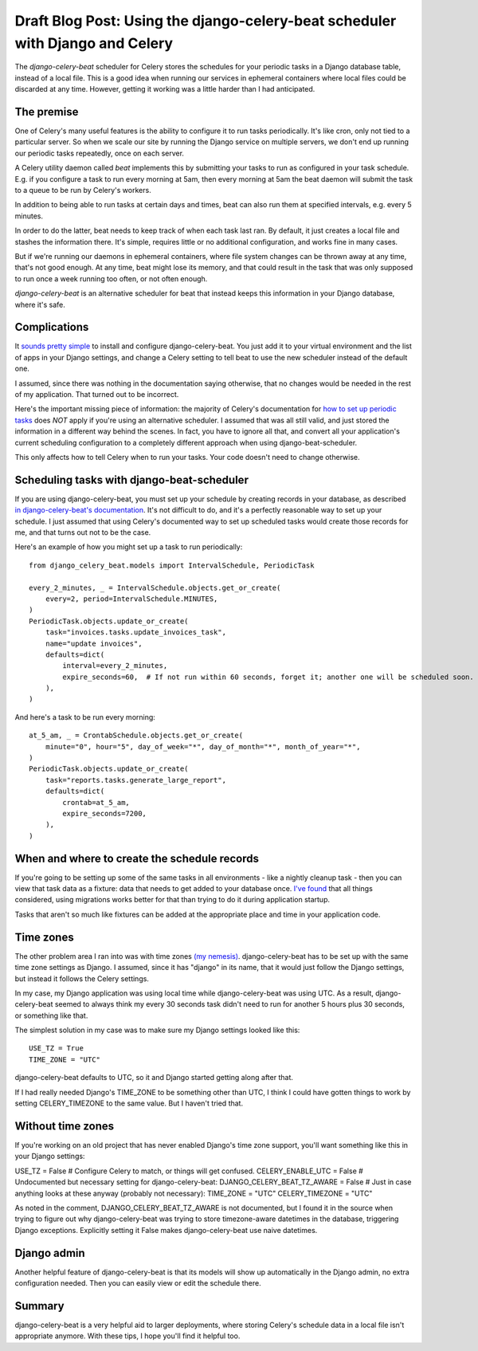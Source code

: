 Draft Blog Post: Using the django-celery-beat scheduler with Django and Celery
==============================================================================

The `django-celery-beat` scheduler for Celery stores the
schedules for your periodic tasks in a Django database
table, instead of a local file. This is a good idea when
running our services in ephemeral containers where local
files could be discarded at any time. However, getting it
working was a little harder than I had anticipated.

The premise
-----------

One of Celery's many useful features is the ability
to configure it to run tasks periodically. It's like
cron, only not tied to a particular server. So when
we scale our site by running the Django service on
multiple servers, we don't end up running our periodic
tasks repeatedly, once on each server.

A Celery utility daemon called `beat` implements this
by submitting your tasks to run as configured
in your task schedule. E.g. if you configure a task
to run every morning at 5am, then every morning at
5am the beat daemon will submit the task to a queue to be
run by Celery's workers.

In addition to being able to run tasks at certain
days and times, beat can also run them at specified
intervals, e.g. every 5 minutes.

In order to do the latter, beat needs to keep track
of when each task last ran. By default, it
just creates a local file and stashes the information
there. It's simple, requires little or no additional
configuration, and works fine in many cases.

But if we're running our daemons in
ephemeral containers, where file system changes can
be thrown away at any time, that's not good enough.
At any time, beat might lose its memory, and that
could result in the task that was only supposed to run
once a week running too often, or not often enough.

`django-celery-beat` is an alternative scheduler
for beat that instead keeps this information in
your Django database, where it's safe.

Complications
-------------

It `sounds pretty simple <http://docs.celeryproject.org/en/latest/userguide/periodic-tasks.html#using-custom-scheduler-classes>`_
to install and configure django-celery-beat. You just add it to your virtual environment and
the list of apps in your Django settings,
and change a Celery setting to tell beat to use the new scheduler instead of the default one.

I assumed, since there was nothing in the documentation saying otherwise, that no
changes would be needed in the rest of my application. That turned out to be
incorrect.

Here's the important missing piece of information: the majority of Celery's documentation
for `how to set up periodic tasks <http://docs.celeryproject.org/en/latest/userguide/periodic-tasks.html>`_
does *NOT* apply if you're using an alternative scheduler.
I assumed that was all still valid, and just stored the information in a different
way behind the scenes.  In fact, you have to ignore all that,
and convert all your application's current scheduling configuration to a completely
different approach when using django-beat-scheduler.

This only affects how to tell Celery when to run your tasks. Your code doesn't need
to change otherwise.

Scheduling tasks with django-beat-scheduler
-------------------------------------------

If you are using django-celery-beat, you must set up your schedule by creating records in your database, as described
`in django-celery-beat's documentation <https://django-celery-beat.readthedocs.io/en/latest/>`_.
It's not difficult to do, and it's a perfectly reasonable way to
set up your schedule.  I just assumed that using Celery's documented way to set up scheduled tasks would create those records for me, and that turns out not to be the case.

Here's an example of how you might set up a task to run periodically::

    from django_celery_beat.models import IntervalSchedule, PeriodicTask

    every_2_minutes, _ = IntervalSchedule.objects.get_or_create(
        every=2, period=IntervalSchedule.MINUTES,
    )
    PeriodicTask.objects.update_or_create(
        task="invoices.tasks.update_invoices_task",
        name="update invoices",
        defaults=dict(
            interval=every_2_minutes,
            expire_seconds=60,  # If not run within 60 seconds, forget it; another one will be scheduled soon.
        ),
    )


And here's a task to be run every morning::

    at_5_am, _ = CrontabSchedule.objects.get_or_create(
        minute="0", hour="5", day_of_week="*", day_of_month="*", month_of_year="*",
    )
    PeriodicTask.objects.update_or_create(
        task="reports.tasks.generate_large_report",
        defaults=dict(
            crontab=at_5_am,
            expire_seconds=7200,
        ),
    )

When and where to create the schedule records
---------------------------------------------

If you're going to be setting up some of the same tasks in all environments - like a nightly cleanup task - then you can view that task data as a fixture: data that needs to get added to your database once. `I've found <https://www.caktusgroup.com/blog/2015/11/10/initial-data-django/>`_ that all things considered, using migrations works better for that than trying to do it during application startup.

Tasks that aren't so much like fixtures can be added at the appropriate place and time in your application code.

Time zones
----------

The other problem area I ran into was with time zones `(my nemesis) <https://www.caktusgroup.com/blog/2019/03/21/coding-time-zones-and-daylight-saving-time/>`_.
django-celery-beat has to be set up with the same time zone settings as Django.  I assumed, since it has "django" in its name,
that it would just follow the Django settings, but instead it follows the Celery settings.

In my case, my Django application was using local time while django-celery-beat was using UTC. As a result, django-celery-beat seemed to always think my every 30 seconds task didn't need to run for another 5 hours plus 30 seconds, or something like that.

The simplest solution in my case was to make sure my Django settings
looked like this::

    USE_TZ = True
    TIME_ZONE = "UTC"

django-celery-beat defaults to UTC, so it and Django started getting along after that.

If I had really needed Django's TIME_ZONE to be something other than UTC, I think I could have gotten things to work by setting CELERY_TIMEZONE to the same value. But I haven't tried that.

Without time zones
------------------

If you're working on an old project that has never enabled Django's time zone support, you'll want something like this in your Django settings::

USE_TZ = False
# Configure Celery to match, or things will get confused.
CELERY_ENABLE_UTC = False
# Undocumented but necessary setting for django-celery-beat:
DJANGO_CELERY_BEAT_TZ_AWARE = False
# Just in case anything looks at these anyway (probably not necessary):
TIME_ZONE = "UTC"
CELERY_TIMEZONE = "UTC"

As noted in the comment, DJANGO_CELERY_BEAT_TZ_AWARE is not documented, but I found it in the source when trying to figure out why django-celery-beat was trying to store timezone-aware datetimes in the database, triggering Django exceptions.  Explicitly setting it False makes django-celery-beat use naive datetimes.

Django admin
------------

Another helpful feature of django-celery-beat is that its models will show up automatically in the Django admin, no extra configuration needed. Then you can easily view or edit the schedule there.

Summary
-------

django-celery-beat is a very helpful aid to larger deployments, where storing Celery's schedule data in a local file isn't appropriate anymore. With these tips, I hope you'll find it helpful too.



